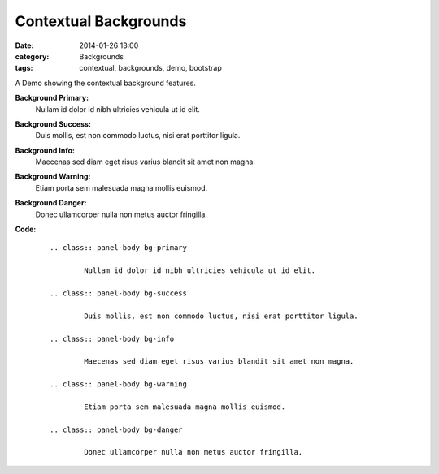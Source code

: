 Contextual Backgrounds
######################
:date: 2014-01-26 13:00
:category: Backgrounds
:tags: contextual, backgrounds, demo, bootstrap

A Demo showing the contextual background features.

**Background Primary:**
        .. class:: panel-body bg-primary

                Nullam id dolor id nibh ultricies vehicula ut id elit.
**Background Success:**
        .. class:: panel-body bg-success

                Duis mollis, est non commodo luctus, nisi erat porttitor ligula.
**Background Info:**
        .. class:: panel-body bg-info

                Maecenas sed diam eget risus varius blandit sit amet non magna.
**Background Warning:**
        .. class:: panel-body bg-warning

                Etiam porta sem malesuada magna mollis euismod.
**Background Danger:**
        .. class:: panel-body bg-danger

                Donec ullamcorper nulla non metus auctor fringilla.

**Code:**
    ::

        .. class:: panel-body bg-primary

                Nullam id dolor id nibh ultricies vehicula ut id elit.

        .. class:: panel-body bg-success

                Duis mollis, est non commodo luctus, nisi erat porttitor ligula.

        .. class:: panel-body bg-info

                Maecenas sed diam eget risus varius blandit sit amet non magna.

        .. class:: panel-body bg-warning

                Etiam porta sem malesuada magna mollis euismod.

        .. class:: panel-body bg-danger

                Donec ullamcorper nulla non metus auctor fringilla.
